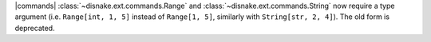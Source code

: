 |commands| :class:`~disnake.ext.commands.Range` and :class:`~disnake.ext.commands.String` now require a type argument (i.e. ``Range[int, 1, 5]`` instead of ``Range[1, 5]``, similarly with ``String[str, 2, 4]``). The old form is deprecated.
